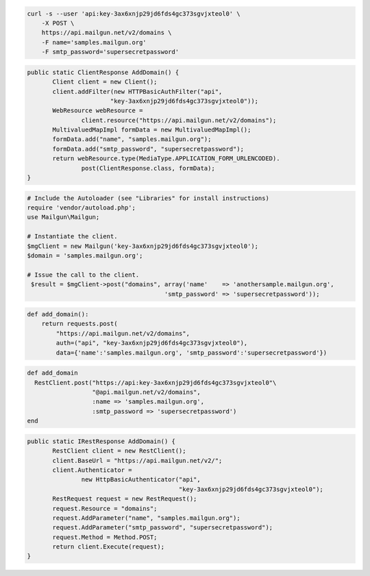 
.. code-block:: bash

    curl -s --user 'api:key-3ax6xnjp29jd6fds4gc373sgvjxteol0' \
	-X POST \
	https://api.mailgun.net/v2/domains \
	-F name='samples.mailgun.org'
	-F smtp_password='supersecretpassword'

.. code-block:: java

 public static ClientResponse AddDomain() {
 	Client client = new Client();
 	client.addFilter(new HTTPBasicAuthFilter("api",
 			"key-3ax6xnjp29jd6fds4gc373sgvjxteol0"));
 	WebResource webResource =
 		client.resource("https://api.mailgun.net/v2/domains");
 	MultivaluedMapImpl formData = new MultivaluedMapImpl();
 	formData.add("name", "samples.mailgun.org");
 	formData.add("smtp_password", "supersecretpassword");
 	return webResource.type(MediaType.APPLICATION_FORM_URLENCODED).
 		post(ClientResponse.class, formData);
 }

.. code-block:: php

  # Include the Autoloader (see "Libraries" for install instructions)
  require 'vendor/autoload.php';
  use Mailgun\Mailgun;

  # Instantiate the client.
  $mgClient = new Mailgun('key-3ax6xnjp29jd6fds4gc373sgvjxteol0');
  $domain = 'samples.mailgun.org';

  # Issue the call to the client.
   $result = $mgClient->post("domains", array('name'    => 'anothersample.mailgun.org', 
                                        'smtp_password' => 'supersecretpassword'));

.. code-block:: py

 def add_domain():
     return requests.post(
         "https://api.mailgun.net/v2/domains",
         auth=("api", "key-3ax6xnjp29jd6fds4gc373sgvjxteol0"),
         data={'name':'samples.mailgun.org', 'smtp_password':'supersecretpassword'})

.. code-block:: rb

 def add_domain
   RestClient.post("https://api:key-3ax6xnjp29jd6fds4gc373sgvjxteol0"\
                   "@api.mailgun.net/v2/domains",
                   :name => 'samples.mailgun.org',
                   :smtp_password => 'supersecretpassword')
 end

.. code-block:: csharp

 public static IRestResponse AddDomain() {
 	RestClient client = new RestClient();
 	client.BaseUrl = "https://api.mailgun.net/v2/";
 	client.Authenticator =
 		new HttpBasicAuthenticator("api",
 		                           "key-3ax6xnjp29jd6fds4gc373sgvjxteol0");
 	RestRequest request = new RestRequest();
 	request.Resource = "domains";
 	request.AddParameter("name", "samples.mailgun.org");
 	request.AddParameter("smtp_password", "supersecretpassword");
 	request.Method = Method.POST;
 	return client.Execute(request);
 }
